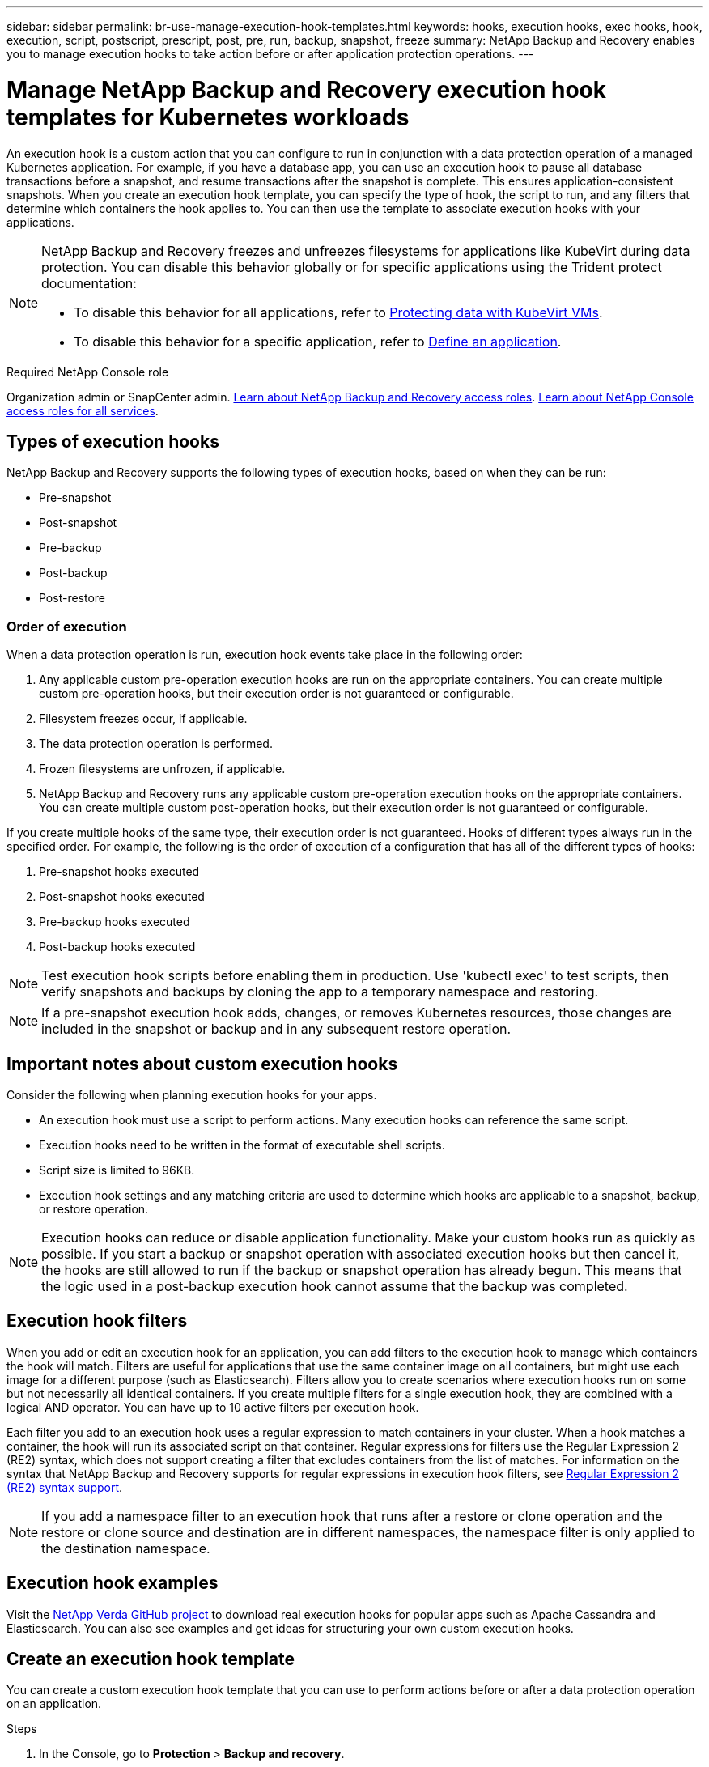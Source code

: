 ---
sidebar: sidebar
permalink: br-use-manage-execution-hook-templates.html
keywords: hooks, execution hooks, exec hooks, hook, execution, script, postscript, prescript, post, pre, run, backup, snapshot, freeze
summary: NetApp Backup and Recovery enables you to manage execution hooks to take action before or after application protection operations.  
---

= Manage NetApp Backup and Recovery execution hook templates for Kubernetes workloads
:hardbreaks:
:nofooter:
:icons: font
:linkattrs:
:imagesdir: ./media/

[.lead]
An execution hook is a custom action that you can configure to run in conjunction with a data protection operation of a managed Kubernetes application. For example, if you have a database app, you can use an execution hook to pause all database transactions before a snapshot, and resume transactions after the snapshot is complete. This ensures application-consistent snapshots. When you create an execution hook template, you can specify the type of hook, the script to run, and any filters that determine which containers the hook applies to. You can then use the template to associate execution hooks with your applications.

[NOTE]
======
NetApp Backup and Recovery freezes and unfreezes filesystems for applications like KubeVirt during data protection. You can disable this behavior globally or for specific applications using the Trident protect documentation:

* To disable this behavior for all applications, refer to https://docs.netapp.com/us-en/trident/trident-protect/trident-protect-requirements.html#protecting-data-with-kubevirt-vms[Protecting data with KubeVirt VMs].
* To disable this behavior for a specific application, refer to https://docs.netapp.com/us-en/trident/trident-protect/trident-protect-manage-applications.html#define-an-application[Define an application].
======

.Required NetApp Console role

Organization admin or SnapCenter admin. link:reference-roles.html[Learn about NetApp Backup and Recovery access roles]. https://docs.netapp.com/us-en/console-setup-admin/reference-iam-predefined-roles.html[Learn about NetApp Console access roles for all services^].

== Types of execution hooks
NetApp Backup and Recovery supports the following types of execution hooks, based on when they can be run:

* Pre-snapshot
* Post-snapshot
* Pre-backup
* Post-backup
* Post-restore
//* Post-failover

=== Order of execution
When a data protection operation is run, execution hook events take place in the following order:

. Any applicable custom pre-operation execution hooks are run on the appropriate containers. You can create multiple custom pre-operation hooks, but their execution order is not guaranteed or configurable.
. Filesystem freezes occur, if applicable. 
. The data protection operation is performed.
. Frozen filesystems are unfrozen, if applicable.
. NetApp Backup and Recovery runs any applicable custom pre-operation execution hooks on the appropriate containers. You can create multiple custom post-operation hooks, but their execution order is not guaranteed or configurable.

If you create multiple hooks of the same type, their execution order is not guaranteed. Hooks of different types always run in the specified order. For example, the following is the order of execution of a configuration that has all of the different types of hooks:

. Pre-snapshot hooks executed
. Post-snapshot hooks executed
. Pre-backup hooks executed
. Post-backup hooks executed
//. Post-restore hooks executed (Removed at request of Kevin Hicks)

//NOTE: The preceding order example only applies when you run a backup that does not use an existing snapshot.

//You can see an example of this configuration in scenario number 2 from the table in <<Determine whether a hook will run>>.

NOTE: Test execution hook scripts before enabling them in production. Use 'kubectl exec' to test scripts, then verify snapshots and backups by cloning the app to a temporary namespace and restoring.

NOTE: If a pre-snapshot execution hook adds, changes, or removes Kubernetes resources, those changes are included in the snapshot or backup and in any subsequent restore operation.

== Important notes about custom execution hooks
Consider the following when planning execution hooks for your apps.

* An execution hook must use a script to perform actions. Many execution hooks can reference the same script.
* Execution hooks need to be written in the format of executable shell scripts.
* Script size is limited to 96KB.
* Execution hook settings and any matching criteria are used to determine which hooks are applicable to a snapshot, backup, or restore operation.

NOTE: Execution hooks can reduce or disable application functionality. Make your custom hooks run as quickly as possible. If you start a backup or snapshot operation with associated execution hooks but then cancel it, the hooks are still allowed to run if the backup or snapshot operation has already begun. This means that the logic used in a post-backup execution hook cannot assume that the backup was completed.

== Execution hook filters
When you add or edit an execution hook for an application, you can add filters to the execution hook to manage which containers the hook will match. Filters are useful for applications that use the same container image on all containers, but might use each image for a different purpose (such as Elasticsearch). Filters allow you to create scenarios where execution hooks run on some but not necessarily all identical containers. If you create multiple filters for a single execution hook, they are combined with a logical AND operator. You can have up to 10 active filters per execution hook.

Each filter you add to an execution hook uses a regular expression to match containers in your cluster. When a hook matches a container, the hook will run its associated script on that container. Regular expressions for filters use the Regular Expression 2 (RE2) syntax, which does not support creating a filter that excludes containers from the list of matches. For information on the syntax that NetApp Backup and Recovery supports for regular expressions in execution hook filters, see https://github.com/google/re2/wiki/Syntax[Regular Expression 2 (RE2) syntax support^].

NOTE: If you add a namespace filter to an execution hook that runs after a restore or clone operation and the restore or clone source and destination are in different namespaces, the namespace filter is only applied to the destination namespace.

== Execution hook examples
Visit the https://github.com/NetApp/Verda[NetApp Verda GitHub project] to download real execution hooks for popular apps such as Apache Cassandra and Elasticsearch. You can also see examples and get ideas for structuring your own custom execution hooks.

== Create an execution hook template
You can create a custom execution hook template that you can use to perform actions before or after a data protection operation on an application. 

.Steps

. In the Console, go to *Protection* > *Backup and recovery*.
. Select the *Settings* tab.
. Expand the *Execution hook template* section.
. Select *Create execution hook template*.
. Enter a name for the execution hook.
. Optionally, choose a type of hook. For example, a post-restore hook is run after the restore operation is complete.
. In the *Script* text box, enter the executable shell script that you want to run as part of the execution hook template. Optionally, you can select *Upload script* to upload a script file instead.
. Select *Create*.
+
After you create the template, it appears in the list of templates in the *Execution hook template* section.
